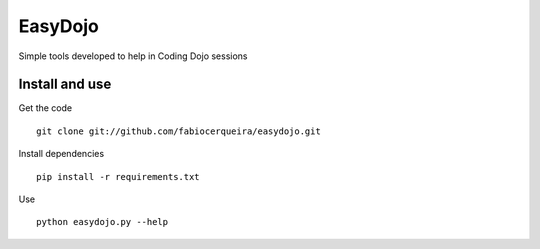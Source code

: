 EasyDojo
========

Simple tools developed to help in Coding Dojo sessions 

Install and use
---------------

Get the code ::

    git clone git://github.com/fabiocerqueira/easydojo.git

Install dependencies ::

    pip install -r requirements.txt

Use ::

    python easydojo.py --help
